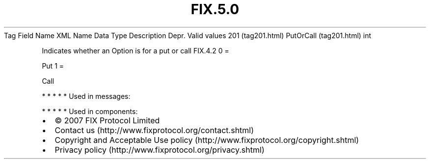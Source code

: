 .TH FIX.5.0 "" "" "Tag #201"
Tag
Field Name
XML Name
Data Type
Description
Depr.
Valid values
201 (tag201.html)
PutOrCall (tag201.html)
int
.PP
Indicates whether an Option is for a put or call
FIX.4.2
0
=
.PP
Put
1
=
.PP
Call
.PP
   *   *   *   *   *
Used in messages:
.PP
   *   *   *   *   *
Used in components:

.PD 0
.P
.PD

.PP
.PP
.IP \[bu] 2
© 2007 FIX Protocol Limited
.IP \[bu] 2
Contact us (http://www.fixprotocol.org/contact.shtml)
.IP \[bu] 2
Copyright and Acceptable Use policy (http://www.fixprotocol.org/copyright.shtml)
.IP \[bu] 2
Privacy policy (http://www.fixprotocol.org/privacy.shtml)
